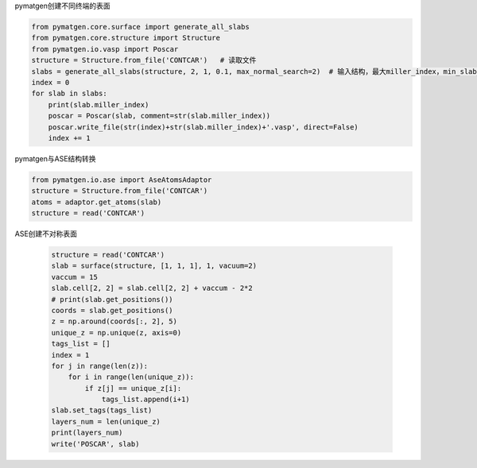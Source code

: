 pymatgen创建不同终端的表面

.. code:: python

   from pymatgen.core.surface import generate_all_slabs
   from pymatgen.core.structure import Structure
   from pymatgen.io.vasp import Poscar
   structure = Structure.from_file('CONTCAR')   # 读取文件
   slabs = generate_all_slabs(structure, 2, 1, 0.1, max_normal_search=2)  # 输入结构，最大miller_index，min_slab_size ，min_vacuum_size
   index = 0
   for slab in slabs:
       print(slab.miller_index)
       poscar = Poscar(slab, comment=str(slab.miller_index))
       poscar.write_file(str(index)+str(slab.miller_index)+'.vasp', direct=False)
       index += 1



pymatgen与ASE结构转换

.. code:: python

   from pymatgen.io.ase import AseAtomsAdaptor
   structure = Structure.from_file('CONTCAR')
   atoms = adaptor.get_atoms(slab)
   structure = read('CONTCAR')

ASE创建不对称表面

 .. code:: python

   structure = read('CONTCAR')
   slab = surface(structure, [1, 1, 1], 1, vacuum=2)
   vaccum = 15
   slab.cell[2, 2] = slab.cell[2, 2] + vaccum - 2*2
   # print(slab.get_positions())
   coords = slab.get_positions()
   z = np.around(coords[:, 2], 5)
   unique_z = np.unique(z, axis=0)
   tags_list = []
   index = 1
   for j in range(len(z)):
       for i in range(len(unique_z)):
           if z[j] == unique_z[i]:
               tags_list.append(i+1)
   slab.set_tags(tags_list)
   layers_num = len(unique_z)
   print(layers_num)
   write('POSCAR', slab)